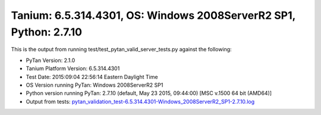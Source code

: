 

Tanium: 6.5.314.4301, OS: Windows 2008ServerR2 SP1, Python: 2.7.10
========================================================================================

This is the output from running test/test_pytan_valid_server_tests.py against the following:

* PyTan Version: 2.1.0
* Tanium Platform Version: 6.5.314.4301
* Test Date: 2015:09:04 22:56:14 Eastern Daylight Time
* OS Version running PyTan: Windows 2008ServerR2 SP1
* Python version running PyTan: 2.7.10 (default, May 23 2015, 09:44:00) [MSC v.1500 64 bit (AMD64)]
* Output from tests: `pytan_validation_test-6.5.314.4301-Windows_2008ServerR2_SP1-2.7.10.log <../_static/valid_pytan_tests/pytan_validation_test-6.5.314.4301-Windows_2008ServerR2_SP1-2.7.10.log>`_

